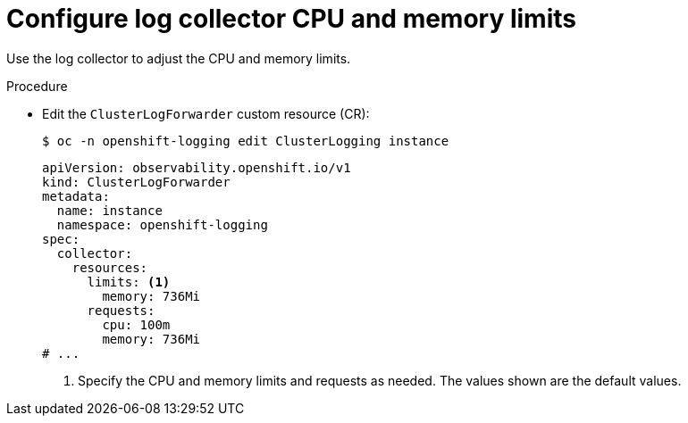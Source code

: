 // Module included in the following assemblies:
//
// * observability/logging/cluster-logging-collector.adoc

:_mod-docs-content-type: PROCEDURE
[id="log6x-cluster-logging-collector-limits_{context}"]
= Configure log collector CPU and memory limits

Use the log collector to adjust the CPU and memory limits.

.Procedure

* Edit the `ClusterLogForwarder` custom resource (CR):
+
[source,terminal]
----
$ oc -n openshift-logging edit ClusterLogging instance
----
+
[source,yaml]
----
apiVersion: observability.openshift.io/v1
kind: ClusterLogForwarder
metadata:
  name: instance
  namespace: openshift-logging
spec:
  collector:
    resources:
      limits: <1>
        memory: 736Mi
      requests:
        cpu: 100m
        memory: 736Mi
# ...
----
<1> Specify the CPU and memory limits and requests as needed. The values shown are the default values.

